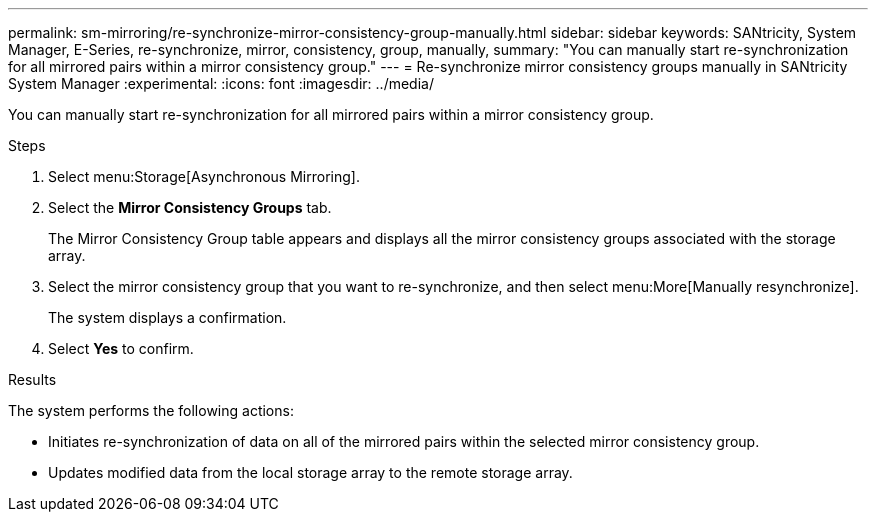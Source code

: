---
permalink: sm-mirroring/re-synchronize-mirror-consistency-group-manually.html
sidebar: sidebar
keywords: SANtricity, System Manager, E-Series, re-synchronize, mirror, consistency, group, manually,
summary: "You can manually start re-synchronization for all mirrored pairs within a mirror consistency group."
---
= Re-synchronize mirror consistency groups manually in SANtricity System Manager
:experimental:
:icons: font
:imagesdir: ../media/

[.lead]
You can manually start re-synchronization for all mirrored pairs within a mirror consistency group.

.Steps

. Select menu:Storage[Asynchronous Mirroring].
. Select the *Mirror Consistency Groups* tab.
+
The Mirror Consistency Group table appears and displays all the mirror consistency groups associated with the storage array.

. Select the mirror consistency group that you want to re-synchronize, and then select menu:More[Manually resynchronize].
+
The system displays a confirmation.

. Select *Yes* to confirm.

.Results

The system performs the following actions:

* Initiates re-synchronization of data on all of the mirrored pairs within the selected mirror consistency group.
* Updates modified data from the local storage array to the remote storage array.
